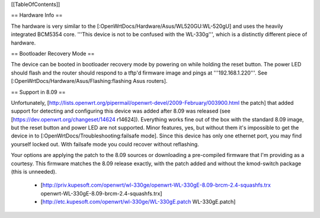 [[TableOfContents]]

== Hardware Info ==

The hardware is very similar to the [:OpenWrtDocs/Hardware/Asus/WL520GU:WL-520gU] and uses the heavily integrated BCM5354 core. '''This device is not to be confused with the WL-330g''', which is a distinctly different piece of hardware.

== Bootloader Recovery Mode ==

The device can be booted in bootloader recovery mode by powering on while holding the reset button. The power LED should flash and the router should respond to a tftp'd firmware image and pings at '''192.168.1.220'''. See [:OpenWrtDocs/Hardware/Asus/Flashing:flashing Asus routers].

== Support in 8.09 ==

Unfortunately, [http://lists.openwrt.org/pipermail/openwrt-devel/2009-February/003900.html the patch] that added support for detecting and configuring this device was added after 8.09 was released (see [https://dev.openwrt.org/changeset/14624 r14624]). Everything works fine out of the box with the standard 8.09 image, but the reset button and power LED are not supported. Minor features, yes, but without them it's impossible to get the device in to [:OpenWrtDocs/Troubleshooting:failsafe mode]. Since this device has only one ethernet port, you may find yourself locked out. With failsafe mode you could recover without reflashing.

Your options are applying the patch to the 8.09 sources or downloading a pre-compiled firmware that I'm providing as a courtesy. This firmware matches the 8.09 release exactly, with the patch added and without the kmod-switch package (this is unneeded).

 * [http://priv.kupesoft.com/openwrt/wl-330ge/openwrt-WL-330gE-8.09-brcm-2.4-squashfs.trx openwrt-WL-330gE-8.09-brcm-2.4-squashfs.trx]
 * [http://etc.kupesoft.com/openwrt/wl-330ge/WL-330gE.patch WL-330gE.patch]
